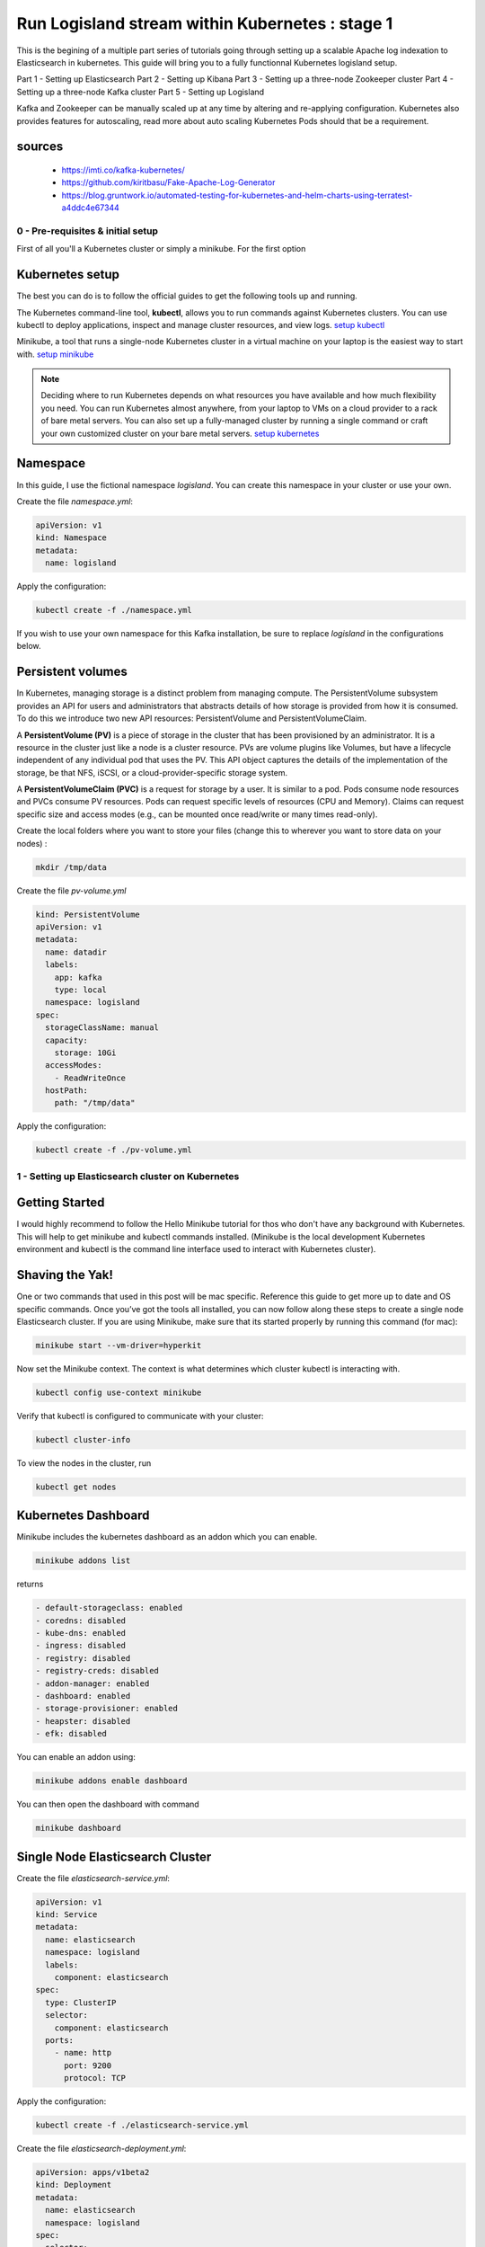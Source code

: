 ================================================
Run Logisland stream within Kubernetes : stage 1
================================================
This is the begining of a multiple part series of tutorials going through setting up a scalable Apache log indexation to Elasticsearch in kubernetes. This guide will bring you to a fully functionnal Kubernetes logisland setup.

Part 1 - Setting up Elasticsearch
Part 2 - Setting up Kibana
Part 3 - Setting up a three-node Zookeeper cluster
Part 4 - Setting up a three-node Kafka cluster
Part 5 - Setting up Logisland


Kafka and Zookeeper can be manually scaled up at any time by altering and re-applying configuration.
Kubernetes also provides features for autoscaling, read more about auto scaling Kubernetes Pods should that be a requirement.

sources
"""""""
    - https://imti.co/kafka-kubernetes/
    - https://github.com/kiritbasu/Fake-Apache-Log-Generator
    - https://blog.gruntwork.io/automated-testing-for-kubernetes-and-helm-charts-using-terratest-a4ddc4e67344


0 - Pre-requisites & initial setup
----------------------------------
First of all you'll a Kubernetes cluster or simply a minikube. For the first option


Kubernetes setup
""""""""""""""""
The best you can do is to follow the official guides to get the following tools up and running.

The Kubernetes command-line tool, **kubectl**, allows you to run commands against Kubernetes clusters. You can use kubectl to deploy applications, inspect and manage cluster resources, and view logs. `setup kubectl <https://kubernetes.io/docs/tasks/tools/install-kubectl/>`_

Minikube, a tool that runs a single-node Kubernetes cluster in a virtual machine on your laptop is the easiest way to start with. `setup minikube <https://kubernetes.io/docs/tasks/tools/install-minikube/>`_

.. note::

    Deciding where to run Kubernetes depends on what resources you have available and how much flexibility you need. You can run Kubernetes almost anywhere, from your laptop to VMs on a cloud provider to a rack of bare metal servers. You can also set up a fully-managed cluster by running a single command or craft your own customized cluster on your bare metal servers. `setup kubernetes <https://kubernetes.io/docs/setup/>`_


Namespace
"""""""""
In this guide, I use the fictional namespace `logisland`. You can create this namespace in your cluster or use your own.

Create the file `namespace.yml`:

.. code-block:: yml

    apiVersion: v1
    kind: Namespace
    metadata:
      name: logisland

Apply the configuration:

.. code-block:: sh

    kubectl create -f ./namespace.yml

If you wish to use your own namespace for this Kafka installation, be sure to replace `logisland` in the configurations below.

Persistent volumes
""""""""""""""""""
In Kubernetes, managing storage is a distinct problem from managing compute. The PersistentVolume subsystem provides an API for users and administrators that abstracts details of how storage is provided from how it is consumed. To do this we introduce two new API resources: PersistentVolume and PersistentVolumeClaim.

A **PersistentVolume (PV)** is a piece of storage in the cluster that has been provisioned by an administrator. It is a resource in the cluster just like a node is a cluster resource. PVs are volume plugins like Volumes, but have a lifecycle independent of any individual pod that uses the PV. This API object captures the details of the implementation of the storage, be that NFS, iSCSI, or a cloud-provider-specific storage system.

A **PersistentVolumeClaim (PVC)** is a request for storage by a user. It is similar to a pod. Pods consume node resources and PVCs consume PV resources. Pods can request specific levels of resources (CPU and Memory). Claims can request specific size and access modes (e.g., can be mounted once read/write or many times read-only).

Create the local folders where you want to store your files (change this to wherever you want to store data on your nodes) :

.. code-block:: sh

    mkdir /tmp/data

Create the file `pv-volume.yml`

.. code-block:: yml

    kind: PersistentVolume
    apiVersion: v1
    metadata:
      name: datadir
      labels:
        app: kafka
        type: local
      namespace: logisland
    spec:
      storageClassName: manual
      capacity:
        storage: 10Gi
      accessModes:
        - ReadWriteOnce
      hostPath:
        path: "/tmp/data"

Apply the configuration:

.. code-block:: sh

    kubectl create -f ./pv-volume.yml

1 - Setting up Elasticsearch cluster on Kubernetes
--------------------------------------------------

Getting Started
"""""""""""""""
I would highly recommend to follow the Hello Minikube tutorial for thos who don't have any background with Kubernetes. This will help to get minikube and kubectl commands installed. (Minikube is the local development Kubernetes environment and kubectl is the command line interface used to interact with Kubernetes cluster).

Shaving the Yak!
""""""""""""""""
One or two commands that used in this post will be mac specific. Reference this guide to get more up to date and OS specific commands. Once you’ve got the tools all installed, you can now follow along these steps to create a single node Elasticsearch cluster. If you are using Minikube, make sure that its started properly by running this command (for mac):

.. code-block:: sh

    minikube start --vm-driver=hyperkit

Now set the Minikube context. The context is what determines which cluster kubectl is interacting with.

.. code-block:: sh

    kubectl config use-context minikube

Verify that kubectl is configured to communicate with your cluster:

.. code-block:: sh

    kubectl cluster-info

To view the nodes in the cluster, run

.. code-block:: sh

    kubectl get nodes

Kubernetes Dashboard
""""""""""""""""""""
Minikube includes the kubernetes dashboard as an addon which you can enable.

.. code-block:: sh

    minikube addons list

returns

.. code-block:: sh

    - default-storageclass: enabled
    - coredns: disabled
    - kube-dns: enabled
    - ingress: disabled
    - registry: disabled
    - registry-creds: disabled
    - addon-manager: enabled
    - dashboard: enabled
    - storage-provisioner: enabled
    - heapster: disabled
    - efk: disabled

You can enable an addon using:

.. code-block:: sh

    minikube addons enable dashboard

You can then open the dashboard with command

.. code-block:: sh

    minikube dashboard

Single Node Elasticsearch Cluster
"""""""""""""""""""""""""""""""""
Create the file `elasticsearch-service.yml`:

.. code-block:: yml

    apiVersion: v1
    kind: Service
    metadata:
      name: elasticsearch
      namespace: logisland
      labels:
        component: elasticsearch
    spec:
      type: ClusterIP
      selector:
        component: elasticsearch
      ports:
        - name: http
          port: 9200
          protocol: TCP

Apply the configuration:

.. code-block:: sh

    kubectl create -f ./elasticsearch-service.yml


Create the file `elasticsearch-deployment.yml`:

.. code-block:: yml

    apiVersion: apps/v1beta2
    kind: Deployment
    metadata:
      name: elasticsearch
      namespace: logisland
    spec:
      selector:
        matchLabels:
          component: elasticsearch
      template:
        metadata:
          labels:
            component: elasticsearch
        spec:
          containers:
            - name: elasticsearch
              image: docker.elastic.co/elasticsearch/elasticsearch:6.2.1
              env:
                - name: discovery.type
                  value: single-node
                - name: ES_HEAP_SIZE
                  value: "256m"
              ports:
                - containerPort: 9200
                  name: http
                  protocol: TCP


Apply the configuration:

.. code-block:: sh

    kubectl create -f ./elasticsearch-deployment.yml

Expose the cluster
""""""""""""""""""
We can verify that the cluster is running by looking at the logs. But, let’s check if elasticsearch api is responding first.

In a seperate shell window, excute the following to start a proxy into Kubernetest cluster.

.. code-block:: sh

    kubectl proxy

Outputs:

.. code-block:: sh

Starting to serve on 127.0.0.1:8001
Now, back in the other window, lets execute a curl command to get the response from the pod via the proxy.

.. code-block:: sh

    curl http://localhost:8001/api/v1/namespaces/default/pods/$POD_NAME/proxy/

Outputs:

.. code-block:: json

    {
      "name" : "DdWnre5",
      "cluster_name" : "docker-cluster",
      "cluster_uuid" : "P2xSeKPeTTSnBSpNyiZQtA",
      "version" : {
        "number" : "6.2.1",
        "build_hash" : "7299dc3",
        "build_date" : "2018-02-07T19:34:26.990113Z",
        "build_snapshot" : false,
        "lucene_version" : "7.2.1",
        "minimum_wire_compatibility_version" : "5.6.0",
        "minimum_index_compatibility_version" : "5.0.0"
      },
      "tagline" : "You Know, for Search"
    }

Great, everything is working.

Now, lets expose this deployment to outside of Kubernetes network:

.. code-block:: sh

    kubectl expose deployment elasticsearch --type=LoadBalancer

Pro tip Use MiniKube to open the service in your default browser.

.. code-block:: sh

    minikube service elasticsearch

In my case, the port that was assigned to this pod was 31389. But, we have elasticsearch cluster now running in Kubernetes!


2 - Setup Kibana
----------------
Let’s try to setup kibana pointing to our elasticsearch single node cluster.

Create the file `kibana-service.yml`:

.. code-block:: yml

    apiVersion: v1
    kind: Service
    metadata:
      name: kibana
      namespace: logisland
      labels:
        component: kibana
    spec:
      type: LoadBalancer
      selector:
        run: kibana
      ports:
        - name: http
          port: 5601
          protocol: TCP

Apply the configuration:

.. code-block:: sh

    kubectl create -f ./kibana-service.yml


Create the file `kibana-deployment.yml`:

.. code-block:: yml

    apiVersion: apps/v1
    kind: Deployment
    metadata:
      name: kibana
      namespace: logisland
    spec:
      selector:
        matchLabels:
          component: kibana
      template:
        metadata:
          labels:
            component: kibana
        spec:
          containers:
            - name: kibana
              image: docker.elastic.co/kibana/kibana:6.2.1
              env:
                - name: ELASTICSEARCH_URL
                  value: http://elasticsearch:9200
                - name: XPACK_SECURITY_ENABLED
                  value: "true"
              ports:
                - containerPort: 5601
                  name: http
                  protocol: TCP

Apply the configuration:

.. code-block:: sh

    kubectl create -f ./kibana-deployment.yml

Screenshot of kibana dashboard



3 - Setting up Zookeeper
------------------------
Kafka requires Zookeeper for maintaining configuration information, naming, providing distributed synchronization, and providing group services to coordinate its nodes.

Create the file `zookeeper-service.yml`:

    apiVersion: v1
    kind: Service
    metadata:
      name: kafka-zookeeper
      namespace: logisland
    spec:
      ports:
      - name: client
        port: 2181
        protocol: TCP
        targetPort: client
      selector:
        app: kafka-zookeeper
      sessionAffinity: None
      type: ClusterIP

Apply the configuration:

    kubectl create -f ./zookeeper-service.yml

Zookeeper Headless Service
""""""""""""""""""""""""""
A Kubernetes Headless Service does not resolve to a single IP; instead, Headless Services returns the IP addresses of any Pods found by their selector, in this case, Pods labeled app: kafka-zookeeper.

Once Pods labeled app: kafka-zookeeper are running, this Headless Service returns the results of an in-cluster DNS lookup similar to the following:

.. code-block:: sh

    # nslookup kafka-zookeeper
    Server:        10.96.0.10
    Address:    10.96.0.10#53

    Name:    kafka-zookeeper-headless.logisland.svc.cluster.local
    Address: 192.168.108.150
    Name:    kafka-zookeeper-headless.logisland.svc.cluster.local
    Address: 192.168.108.181
    Name:    kafka-zookeeper-headless.logisland.svc.cluster.local
    Address: 192.168.108.132

In the example above, the Kubernetes Service kafka-zookeeper-headless returned the internal IP addresses of three individual Pods.

At this point, no Pod IPs can be returned until the Pods are configured in the StatefulSet further down.

Create the file `zookeeper-service-headless.yml`:

.. code-block:: yml

    apiVersion: v1
    kind: Service
    metadata:
      name: kafka-zookeeper
      namespace: logisland
    spec:
      clusterIP: None
      ports:
      - name: client
        port: 2181
        protocol: TCP
        targetPort: 2181
      - name: election
        port: 3888
        protocol: TCP
        targetPort: 3888
      - name: server
        port: 2888
        protocol: TCP
        targetPort: 2888
      selector:
        app: kafka-zookeeper
      sessionAffinity: None
      type: ClusterIP

Apply the configuration:

.. code-block:: sh

    kubectl create -f ./zookeeper-service-headless.yml

Zookeeper StatefulSet
"""""""""""""""""""""
Kubernetes StatefulSets offer stable and unique network identifiers, persistent storage, ordered deployments, scaling, deletion, termination, and automated rolling updates.

Unique network identifiers and persistent storage are essential for stateful cluster nodes in systems like Zookeeper and Kafka. While it seems strange to have a coordinator like Zookeeper running inside a Kubernetes cluster sitting on its own coordinator Etcd, it makes sense since these systems are built to run independently. Kubernettes supports running services like Zookeeper and Kafka with features like headless services and stateful sets which demonstrates the flexibility of Kubernetes as both a microservices platform and a type of virtual infrastructure.

The following configuration creates three kafka-zookeeper Pods, kafka-zookeeper-0, kafka-zookeeper-1, kafka-zookeeper-2 and can be scaled to as many as desired. Ensure that the number of specified replicas matches the environment variable ZK_REPLICAS specified in the container spec.

Pods in this StatefulSet run the Zookeeper Docker image gcr.io/google_samples/k8szk:v3, which is a sample image provided by Google for testing GKE, it is recommended to use custom and maintained Zookeeper image once you are familiar with this setup.

Create the file `zookeeper-statefulset.yml`:

.. code-block:: yml

    apiVersion: apps/v1
    kind: StatefulSet
    metadata:
      name: kafka-zookeeper
      namespace: logisland
    spec:
      podManagementPolicy: OrderedReady
      replicas: 3
      revisionHistoryLimit: 1
      selector:
        matchLabels:
          app: kafka-zookeeper
      serviceName: kafka-zookeeper-headless
      template:
        metadata:
          labels:
            app: kafka-zookeeper
        spec:
          containers:
          - command:
            - /bin/bash
            - -xec
            - zkGenConfig.sh && exec zkServer.sh start-foreground
            env:
            - name: ZK_REPLICAS
              value: "3"
            - name: JMXAUTH
              value: "false"
            - name: JMXDISABLE
              value: "false"
            - name: JMXPORT
              value: "1099"
            - name: JMXSSL
              value: "false"
            - name: ZK_CLIENT_PORT
              value: "2181"
            - name: ZK_ELECTION_PORT
              value: "3888"
            - name: ZK_HEAP_SIZE
              value: 1G
            - name: ZK_INIT_LIMIT
              value: "5"
            - name: ZK_LOG_LEVEL
              value: INFO
            - name: ZK_MAX_CLIENT_CNXNS
              value: "60"
            - name: ZK_MAX_SESSION_TIMEOUT
              value: "40000"
            - name: ZK_MIN_SESSION_TIMEOUT
              value: "4000"
            - name: ZK_PURGE_INTERVAL
              value: "0"
            - name: ZK_SERVER_PORT
              value: "2888"
            - name: ZK_SNAP_RETAIN_COUNT
              value: "3"
            - name: ZK_SYNC_LIMIT
              value: "10"
            - name: ZK_TICK_TIME
              value: "2000"
            image: gcr.io/google_samples/k8szk:v3
            imagePullPolicy: IfNotPresent
            livenessProbe:
              exec:
                command:
                - zkOk.sh
              failureThreshold: 3
              initialDelaySeconds: 20
              periodSeconds: 10
              successThreshold: 1
              timeoutSeconds: 1
            name: zookeeper
            ports:
            - containerPort: 2181
              name: client
              protocol: TCP
            - containerPort: 3888
              name: election
              protocol: TCP
            - containerPort: 2888
              name: server
              protocol: TCP
            readinessProbe:
              exec:
                command:
                - zkOk.sh
              failureThreshold: 3
              initialDelaySeconds: 20
              periodSeconds: 10
              successThreshold: 1
              timeoutSeconds: 1
            resources: {}
            terminationMessagePath: /dev/termination-log
            terminationMessagePolicy: File
            volumeMounts:
            - mountPath: /var/lib/zookeeper
              name: data
          dnsPolicy: ClusterFirst
          restartPolicy: Always
          schedulerName: default-scheduler
          securityContext:
            fsGroup: 1000
            runAsUser: 1000
          terminationGracePeriodSeconds: 30
          volumes:
          - emptyDir: {}
            name: data
      updateStrategy:
        type: OnDelete

Apply the configuration:

.. code-block:: sh

    kubectl create -f ./zookeeper-statefulset.yml

Zookeeper PodDisruptionBudget
"""""""""""""""""""""""""""""
PodDisruptionBudget can help keep the Zookeeper service stable during Kubernetes administrative events such as draining a node or updating Pods.

From the official documentation for PDB (PodDisruptionBudget):

A PDB specifies the number of replicas that an application can tolerate having, relative to how many it is intended to have. For example, a Deployment which has a .spec.replicas: 5 is supposed to have 5 pods at any given time. If its PDB allows for there to be 4 at a time, then the Eviction API will allow voluntary disruption of one, but not two pods, at a time.

The configuration below tells Kubernetes that we can only tolerate one of our Zookeeper Pods down at any given time. maxUnavailable may be set to a higher number if we increase the number of Zookeeper Pods in the StatefulSet.

Create the file `zookeeper-disruptionbudget.yml`:

.. code-block:: yml

    apiVersion: policy/v1beta1
    kind: PodDisruptionBudget
    metadata:
      labels:
        app: kafka-zookeeper
      name: kafka-zookeeper
      namespace: logisland
    spec:
      maxUnavailable: 1
      selector:
        matchLabels:
          app: kafka-zookeeper

Apply the configuration:

.. code-block:: sh

    kubectl create -f ./zookeeper-disruptionbudget.yml


4 - Setting up Kafka
--------------------
Once Zookeeper is up and running we have satisfied the requirements for Kafka. Kafka is set up in a similar configuration to Zookeeper, utilizing a Service, Headless Service and a StatefulSet.

Kafka Service
"""""""""""""
The following Service provides a persistent internal Cluster IP address that proxies and load balance requests to Kafka Pods found with the label app: kafka and exposing the port 9092.

Create the file `kafka-service.yml`:

    apiVersion: v1
    kind: Service
    metadata:
      name: kafka
      namespace: logisland
    spec:
      ports:
      - name: broker
        port: 9092
        protocol: TCP
        targetPort: kafka
      selector:
        app: kafka
      sessionAffinity: None
      type: ClusterIP

Apply the configuration:

.. code-block:: sh

    kubectl create -f ./kafka-service.yml

Kafka Headless Service
""""""""""""""""""""""
The following Headless Service provides a list of Pods and their internal IPs found with the label app: kafka and exposing the port 9092. The previously created Service: kafka always returns a persistent IP assigned at the creation time of the Service. The following kafka-headless services return the domain names and IP address of individual Pods and are liable to change as Pods are added, removed or updated.

Create the file `kafka-service-headless.yml`:

    apiVersion: v1
    kind: Service
    metadata:
      name: kafka-headless
      namespace: logisland
    spec:
      clusterIP: None
      ports:
      - name: broker
        port: 9092
        protocol: TCP
        targetPort: 9092
      selector:
        app: kafka
      sessionAffinity: None
      type: ClusterIP

Apply the configuration:

.. code-block:: sh

    kubectl create -f ./kafka-service-headless.yml

Kafka StatefulSet
"""""""""""""""""
The following StatefulSet deploys Pods running the confluentinc/cp-kafka:4.1.2-2 Docker image from Confluent.

Each pod is assigned 1Gi of storage using the rook-block storage class. See Rook.io for more information on file, block, and object storage services for cloud-native environments.

Create the file `kafka-statefulset.yml`:

    apiVersion: apps/v1
    kind: StatefulSet
    metadata:
      labels:
        app: kafka
      name: kafka
      namespace: logisland
    spec:
      podManagementPolicy: OrderedReady
      replicas: 3
      revisionHistoryLimit: 1
      selector:
        matchLabels:
          app: kafka
      serviceName: kafka-headless
      template:
        metadata:
          labels:
            app: kafka
        spec:
          containers:
          - command:
            - sh
            - -exc
            - |
              unset KAFKA_PORT && \
              export KAFKA_BROKER_ID=${HOSTNAME##*-} && \
              export KAFKA_ADVERTISED_LISTENERS=PLAINTEXT://${POD_IP}:9092 && \
              exec /etc/confluent/docker/run
            env:
            - name: POD_IP
              valueFrom:
                fieldRef:
                  apiVersion: v1
                  fieldPath: status.podIP
            - name: KAFKA_HEAP_OPTS
              value: -Xmx1G -Xms1G
            - name: KAFKA_ZOOKEEPER_CONNECT
              value: kafka-zookeeper:2181
            - name: KAFKA_LOG_DIRS
              value: /opt/kafka/data/logs
            - name: KAFKA_OFFSETS_TOPIC_REPLICATION_FACTOR
              value: "3"
            - name: KAFKA_JMX_PORT
              value: "5555"
            image: confluentinc/cp-kafka:4.1.2-2
            imagePullPolicy: IfNotPresent
            livenessProbe:
              exec:
                command:
                - sh
                - -ec
                - /usr/bin/jps | /bin/grep -q SupportedKafka
              failureThreshold: 3
              initialDelaySeconds: 30
              periodSeconds: 10
              successThreshold: 1
              timeoutSeconds: 5
            name: kafka-broker
            ports:
            - containerPort: 9092
              name: kafka
              protocol: TCP
            readinessProbe:
              failureThreshold: 3
              initialDelaySeconds: 30
              periodSeconds: 10
              successThreshold: 1
              tcpSocket:
                port: kafka
              timeoutSeconds: 5
            resources: {}
            terminationMessagePath: /dev/termination-log
            terminationMessagePolicy: File
            volumeMounts:
            - mountPath: /opt/kafka/data
              name: datadir
          dnsPolicy: ClusterFirst
          restartPolicy: Always
          schedulerName: default-scheduler
          securityContext: {}
          terminationGracePeriodSeconds: 60
      updateStrategy:
        type: OnDelete
      volumeClaimTemplates:
      - metadata:
          name: datadir
        spec:
          accessModes:
          - ReadWriteOnce
          resources:
            requests:
              storage: 1Gi
          storageClassName: rook-block

Apply the configuration:

.. code-block:: sh

    kubectl create -f ./kafka-statefulset.yml

Kafka Test Pod
""""""""""""""
Add a test Pod to help explore and debug your new Kafka cluster. The Confluent Docker image confluentinc/cp-kafka:4.1.2-2 used for the test Pod is the same as our nodes from the StatefulSet and contain useful command in the /usr/bin/ folder.

Create the file 400-pod-test.yml:

    apiVersion: v1
    kind: Pod
    metadata:
      name: kafka-test-client
      namespace: logisland
    spec:
      containers:
      - command:
        - sh
        - -c
        - exec tail -f /dev/null
        image: confluentinc/cp-kafka:4.1.2-2
        imagePullPolicy: IfNotPresent
        name: kafka
        resources: {}
        terminationMessagePath: /dev/termination-log
        terminationMessagePolicy: File

Apply the configuration:

.. code-block:: sh

    kubectl create -f ./pod-test.yml

5 - Working with Kafka
----------------------
If you have deployed the kafka-test-client pod from the configuration above, the following commands should get you started with some basic operations:

Create Topic
""""""""""""
.. code-block:: sh

    kubectl -n logisland exec kafka-test-client -- \
    /usr/bin/kafka-topics --zookeeper kafka-zookeeper:2181 \
    --topic logisland_raw --create --partitions 3 --replication-factor 1

List Topics
"""""""""""
.. code-block:: sh

    kubectl -n logisland exec kafka-test-client -- \
/usr/bin/kafka-topics --zookeeper kafka-zookeeper:2181 --list

Sending logs to Kafka
"""""""""""""""""""""
This script generates a boatload of fake apache logs very quickly.
Its useful for generating fake workloads for data ingest and/or analytics applications.
It can write log lines to console, to log files or directly to gzip files. Or to kafka ...
It utilizes the excellent Faker library to generate realistic ip's, URI's etc.

Create the file `loggen-deployment.yml`:

    apiVersion: v1
    kind: Pod
    metadata:
      name: loggen-job
      namespace: logisland
    spec:
      containers:
        - name: loggen
          image: hurence/loggen
          imagePullPolicy: IfNotPresent
          env:
            - name: LOGGEN_SLEEP
              valueFrom:
                configMapKeyRef:
                  name: special-config
                  key: loggen.sleep
            - name: LOGGEN_NUM
              valueFrom:
                configMapKeyRef:
                  name: special-config
                  key: loggen.num
            - name: LOGGEN_KAFKA
              valueFrom:
                configMapKeyRef:
                  name: logisland-config
                  key: kafka.brokers
            - name: LOGGEN_KAFKA_TOPIC
              valueFrom:
                configMapKeyRef:
                  name: special-config
                  key: loggen.topic

Apply the configuration:

.. code-block:: sh

    kubectl create -f ./loggen-deployment.yml


Listen on a Topic
"""""""""""""""""
make sure some fake apache logs are flowing through kafka topic

.. code-block:: sh

    kubectl -n logisland exec -ti kafka-test-client -- \
    /usr/bin/kafka-console-consumer --bootstrap-server kafka:9092 \
    --topic logisland_raw --from-beginning

6 - Setup logisland
-------------------
Create the file `logisland-deployment.yml`:

    apiVersion: v1
    kind: Pod
    metadata:
      name: logisland-job
      namespace: logisland
    spec:
      containers:
        - name: loggen
          image: hurence/logisland
          env:
            - name: ES_HOSTS=elasticsearch:9300
              valueFrom:
                configMapKeyRef:
                  name: special-config
                  key: special.how
            - name: KAFKA_BROKERS
              valueFrom:
                configMapKeyRef:
                  name: logisland-config
                  key: kafka.brokers

.. code-block:: sh

    kubectl create -f ./logisland-deployment.yml




run the following command


bin/logisland.sh --standalone --conf conf/index-apache-logs-plainjava.yml



